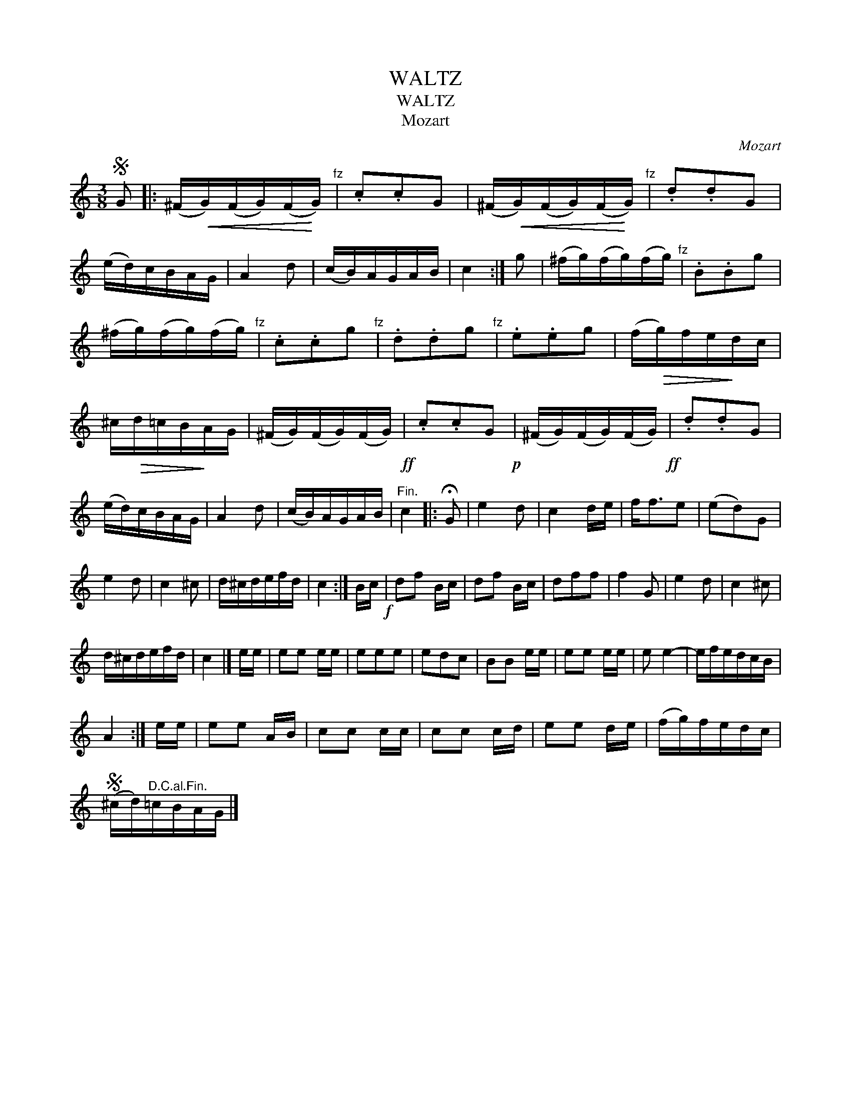 X:1
T:WALTZ
T:WALTZ
T:Mozart
C:Mozart
L:1/8
M:3/8
K:C
V:1 treble 
V:1
S G |: (^F/!<(!G/)(F/G/)(F/!<)!G/)"^fz" | .c.cG | (^F/!<(!G/)(F/G/)(F/!<)!G/)"^fz" | .d.dG | %5
 (e/d/)c/B/A/G/ | A2 d | (c/B/)A/G/A/B/ | c2 :| g | (^f/g/)(f/g/)(f/g/)"^fz" | .B.Bg | %12
 (^f/g/)(f/g/)(f/g/)"^fz" | .c.cg"^fz" | .d.dg"^fz" | .e.eg | (f/!>(!g/)f/e/!>)!d/c/ | %17
 ^c/!>(!d/=c/B/!>)!A/G/ | (^F/G/)(F/G/)(F/G/)!ff! | .c.cG!p! | (^F/G/)(F/G/)(F/G/)!ff! | .d.dG | %22
 (e/d/)c/B/A/G/ | A2 d | (c/B/)A/G/A/B/ |"^Fin." c2 |: !fermata!G | e2 d | c2 d/e/ | f<fe | (ed)G | %31
 e2 d | c2 ^c | d/^c/d/e/f/d/ | c2 :| B/c/!f! | df B/c/ | df B/c/ | dff | f2 G | e2 d | c2 ^c | %42
 d/^c/d/e/f/d/ | c2 |] e/e/ | ee e/e/ | eee | edc | BB e/e/ | ee e/e/ | e e2- | e/f/e/d/c/B/ | %52
 A2 :| e/e/ | ee A/B/ | cc c/c/ | cc c/d/ | ee d/e/ | (f/g/)f/e/d/c/ | %59
S (^c/d/)"^D.C.al.Fin."=c/B/A/G/ |] %60

